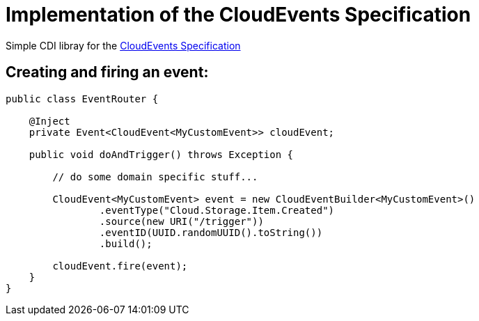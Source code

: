 = Implementation of the CloudEvents Specification 

Simple CDI libray for the link:https://github.com/cloudevents/spec[CloudEvents Specification]

== Creating and firing an event:

[source,java]
----
public class EventRouter {

    @Inject
    private Event<CloudEvent<MyCustomEvent>> cloudEvent;

    public void doAndTrigger() throws Exception {

        // do some domain specific stuff...

        CloudEvent<MyCustomEvent> event = new CloudEventBuilder<MyCustomEvent>()
                .eventType("Cloud.Storage.Item.Created")
                .source(new URI("/trigger"))
                .eventID(UUID.randomUUID().toString())
                .build();

        cloudEvent.fire(event);
    }
}
----

